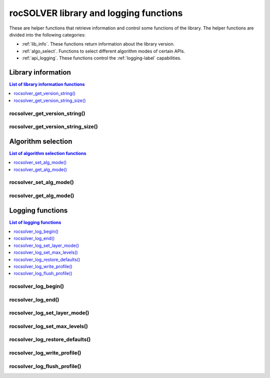 .. meta::
  :description: rocSOLVER documentation and API reference library
  :keywords: rocSOLVER, ROCm, API, documentation

.. _helpers:

*****************************************************
rocSOLVER library and logging functions
*****************************************************

These are helper functions that retrieve information and control some functions of the library.
The helper functions are divided into the following categories:

* :ref:`lib_info`. These functions return information about the library version.
* :ref:`algo_select`. Functions to select different algorithm modes of certain APIs.
* :ref:`api_logging`. These functions control the :ref:`logging-label` capabilities.



.. _lib_info:

Library information
===============================

.. contents:: List of library information functions
   :local:
   :backlinks: top

rocsolver_get_version_string()
------------------------------------
.. doxygenfunction:: rocsolver_get_version_string

rocsolver_get_version_string_size()
------------------------------------
.. doxygenfunction:: rocsolver_get_version_string_size



.. _algo_select:

Algorithm selection
===============================

.. contents:: List of algorithm selection functions
   :local:
   :backlinks: top

rocsolver_set_alg_mode()
------------------------------------
.. doxygenfunction:: rocsolver_set_alg_mode

rocsolver_get_alg_mode()
------------------------------------
.. doxygenfunction:: rocsolver_get_alg_mode



.. _api_logging:

Logging functions
===============================

.. contents:: List of logging functions
   :local:
   :backlinks: top

rocsolver_log_begin()
---------------------------------
.. doxygenfunction:: rocsolver_log_begin

rocsolver_log_end()
---------------------------------
.. doxygenfunction:: rocsolver_log_end

rocsolver_log_set_layer_mode()
---------------------------------
.. doxygenfunction:: rocsolver_log_set_layer_mode

rocsolver_log_set_max_levels()
---------------------------------
.. doxygenfunction:: rocsolver_log_set_max_levels

rocsolver_log_restore_defaults()
---------------------------------
.. doxygenfunction:: rocsolver_log_restore_defaults

rocsolver_log_write_profile()
---------------------------------
.. doxygenfunction:: rocsolver_log_write_profile

rocsolver_log_flush_profile()
---------------------------------
.. doxygenfunction:: rocsolver_log_flush_profile

